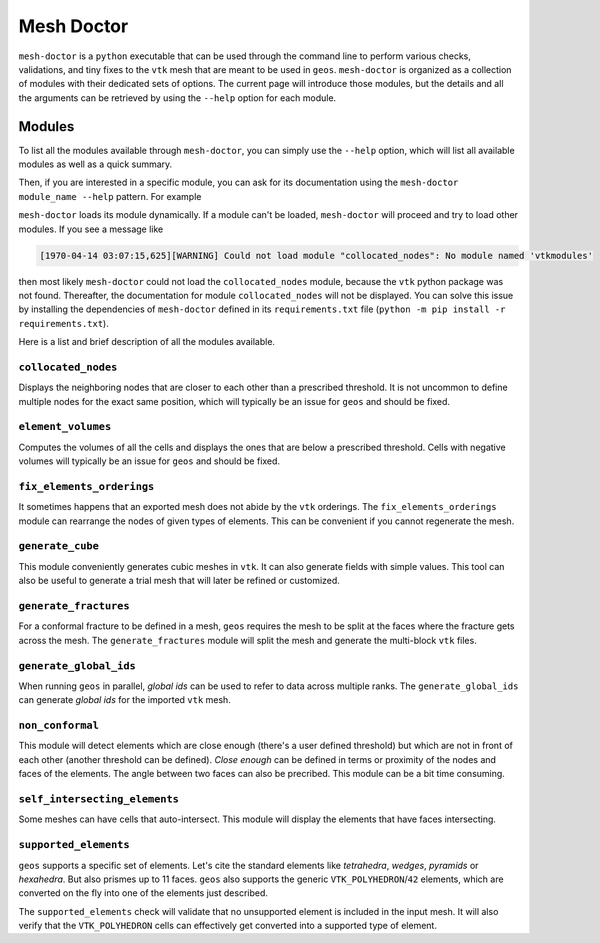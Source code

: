 Mesh Doctor
---------------

``mesh-doctor`` is a ``python`` executable that can be used through the command line to perform various checks, validations, and tiny fixes to the ``vtk`` mesh that are meant to be used in ``geos``.
``mesh-doctor`` is organized as a collection of modules with their dedicated sets of options.
The current page will introduce those modules, but the details and all the arguments can be retrieved by using the ``--help`` option for each module.

Modules
^^^^^^^

To list all the modules available through ``mesh-doctor``, you can simply use the ``--help`` option, which will list all available modules as well as a quick summary.

.. command-output:: python src/geos/mesh-doctor.py --help
   :cwd: ../geos-mesh-doctor

Then, if you are interested in a specific module, you can ask for its documentation using the ``mesh-doctor module_name --help`` pattern.
For example

.. command-output:: python src/geos/mesh-doctor.py collocated_nodes --help
   :cwd: ../geos-mesh-doctor

``mesh-doctor`` loads its module dynamically.
If a module can't be loaded, ``mesh-doctor`` will proceed and try to load other modules.
If you see a message like

.. code-block:: bash

    [1970-04-14 03:07:15,625][WARNING] Could not load module "collocated_nodes": No module named 'vtkmodules'

then most likely ``mesh-doctor`` could not load the ``collocated_nodes`` module, because the ``vtk`` python package was not found.
Thereafter, the documentation for module ``collocated_nodes`` will not be displayed.
You can solve this issue by installing the dependencies of ``mesh-doctor`` defined in its ``requirements.txt`` file (``python -m pip install -r requirements.txt``).

Here is a list and brief description of all the modules available.

``collocated_nodes``
""""""""""""""""""""

Displays the neighboring nodes that are closer to each other than a prescribed threshold.
It is not uncommon to define multiple nodes for the exact same position, which will typically be an issue for ``geos`` and should be fixed.

.. command-output:: python src/geos/mesh-doctor.py collocated_nodes --help
   :cwd: ../geos-mesh-doctor

``element_volumes``
"""""""""""""""""""

Computes the volumes of all the cells and displays the ones that are below a prescribed threshold.
Cells with negative volumes will typically be an issue for ``geos`` and should be fixed.

.. command-output:: python src/geos/mesh-doctor.py element_volumes --help
   :cwd: ../geos-mesh-doctor

``fix_elements_orderings``
""""""""""""""""""""""""""

It sometimes happens that an exported mesh does not abide by the ``vtk`` orderings.
The ``fix_elements_orderings`` module can rearrange the nodes of given types of elements.
This can be convenient if you cannot regenerate the mesh.

.. command-output:: python src/geos/mesh-doctor.py fix_elements_orderings --help
   :cwd: ../geos-mesh-doctor

``generate_cube``
"""""""""""""""""

This module conveniently generates cubic meshes in ``vtk``.
It can also generate fields with simple values.
This tool can also be useful to generate a trial mesh that will later be refined or customized.

.. command-output:: python src/geos/mesh-doctor.py generate_cube --help
   :cwd: ../geos-mesh-doctor

``generate_fractures``
""""""""""""""""""""""

For a conformal fracture to be defined in a mesh, ``geos`` requires the mesh to be split at the faces where the fracture gets across the mesh.
The ``generate_fractures`` module will split the mesh and generate the multi-block ``vtk`` files.

.. command-output:: python src/geos/mesh-doctor.py generate_fractures --help
   :cwd: ../geos-mesh-doctor

``generate_global_ids``
"""""""""""""""""""""""

When running ``geos`` in parallel, `global ids` can be used to refer to data across multiple ranks.
The ``generate_global_ids`` can generate `global ids` for the imported ``vtk`` mesh.

.. command-output:: python src/geos/mesh-doctor.py generate_global_ids --help
   :cwd: ../geos-mesh-doctor

``non_conformal``
"""""""""""""""""

This module will detect elements which are close enough (there's a user defined threshold) but which are not in front of each other (another threshold can be defined).
`Close enough` can be defined in terms or proximity of the nodes and faces of the elements.
The angle between two faces can also be precribed.
This module can be a bit time consuming.

.. command-output:: python src/geos/mesh-doctor.py non_conformal --help
   :cwd: ../geos-mesh-doctor

``self_intersecting_elements``
""""""""""""""""""""""""""""""

Some meshes can have cells that auto-intersect.
This module will display the elements that have faces intersecting.

.. command-output:: python src/geos/mesh-doctor.py self_intersecting_elements --help
   :cwd: ../geos-mesh-doctor

``supported_elements``
""""""""""""""""""""""

``geos`` supports a specific set of elements.
Let's cite the standard elements like `tetrahedra`, `wedges`, `pyramids` or `hexahedra`.
But also prismes up to 11 faces.
``geos`` also supports the generic ``VTK_POLYHEDRON``/``42`` elements, which are converted on the fly into one of the elements just described.

The ``supported_elements`` check will validate that no unsupported element is included in the input mesh.
It will also verify that the ``VTK_POLYHEDRON`` cells can effectively get converted into a supported type of element.

.. command-output:: python src/geos/mesh-doctor.py supported_elements --help
   :cwd: ../geos-mesh-doctor
